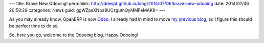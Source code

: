 ---
title: Brave New Odooing!
permalink: http://dreispt.github.io/blog/2014/07/06/brave-new-odooing
date: 2014/07/06 20:58:26
categories: News
guid: ggWZpsXNba8UCzgumQyMMFeMAK8=
---

As you may already know, OpenERP is now `Odoo <https://www.odoo.com/blog/Odoo-Blog-1/post/Odoo-The-New-OpenERP-156>`_.
I already had in mind to move `my previous blog <http://openerpmanagementsystem.blogspot.com>`_,
so I figure this should be perfect time to do so.

So, here you go, welcome to the Odooing blog.
Happy Odooing!
